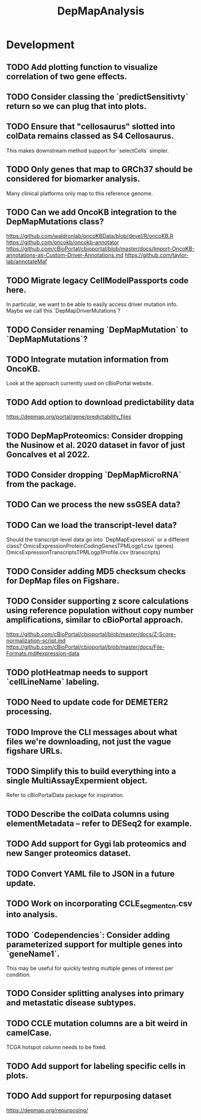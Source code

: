 #+TITLE: DepMapAnalysis
#+STARTUP: content
* Development
** TODO Add plotting function to visualize correlation of two gene effects.
** TODO Consider classing the `predictSensitivty` return so we can plug that into plots.
** TODO Ensure that "cellosaurus" slotted into colData remains classed as S4 Cellosaurus.
    This makes downstream method support for `selectCells` simpler.
** TODO Only genes that map to GRCh37 should be considered for biomarker analysis.
    Many clinical platforms only map to this reference genome.
** TODO Can we add OncoKB integration to the DepMapMutations class?
    https://github.com/waldronlab/oncoKBData/blob/devel/R/oncoKB.R
    https://github.com/oncokb/oncokb-annotator
    https://github.com/cBioPortal/cbioportal/blob/master/docs/Import-OncoKB-annotations-as-Custom-Driver-Annotations.md
    https://github.com/taylor-lab/annotateMaf
** TODO Migrate legacy CellModelPassports code here.
    In particular, we want to be able to easily access driver mutation info.
    Maybe we call this `DepMapDriverMutations`?
** TODO Consider renaming `DepMapMutation` to `DepMapMutations`?
** TODO Integrate mutation information from OncoKB.
    Look at the approach currently used on cBioPortal website.
** TODO Add option to download predictability data
    https://depmap.org/portal/gene/predictability_files
** TODO DepMapProteomics: Consider dropping the Nusinow et al. 2020 dataset in favor of just Goncalves et al 2022.
** TODO Consider dropping `DepMapMicroRNA` from the package.
** TODO Can we process the new ssGSEA data?
** TODO Can we load the transcript-level data?
    Should the transcript-level data go into `DepMapExpression` or a different class?
    OmicsExpressionProteinCodingGenesTPMLogp1.csv (genes)
    OmicsExpressionTranscriptsTPMLogp1Profile.csv (transcripts)
** TODO Consider adding MD5 checksum checks for DepMap files on Figshare.
** TODO Consider supporting z score calculations using reference population without copy number amplifications, similar to cBioPortal approach.
    https://github.com/cBioPortal/cbioportal/blob/master/docs/Z-Score-normalization-script.md
    https://github.com/cBioPortal/cbioportal/blob/master/docs/File-Formats.md#expression-data
** TODO plotHeatmap needs to support `cellLineName` labeling.
** TODO Need to update code for DEMETER2 processing.
** TODO Improve the CLI messages about what files we're downloading, not just the vague figshare URLs.
** TODO Simplify this to build everything into a single MultiAssayExpermient object.
    Refer to cBioPortalData package for inspiration.
** TODO Describe the colData columns using elementMetadata -- refer to DESeq2 for example.
** TODO Add support for Gygi lab proteomics and new Sanger proteomics dataset.
** TODO Convert YAML file to JSON in a future update.
** TODO Work on incorporating CCLE_segment_cn.csv into analysis.
** TODO `Codependencies`: Consider adding parameterized support for multiple genes into `geneName1`.
    This may be useful for quickly testing multiple genes of interest per condition.
** TODO Consider splitting analyses into primary and metastatic disease subtypes.
** TODO CCLE mutation columns are a bit weird in camelCase.
    TCGA hotspot column needs to be fixed.
** TODO Add support for labeling specific cells in plots.
** TODO Add support for repurposing dataset
    https://depmap.org/repurposing/
